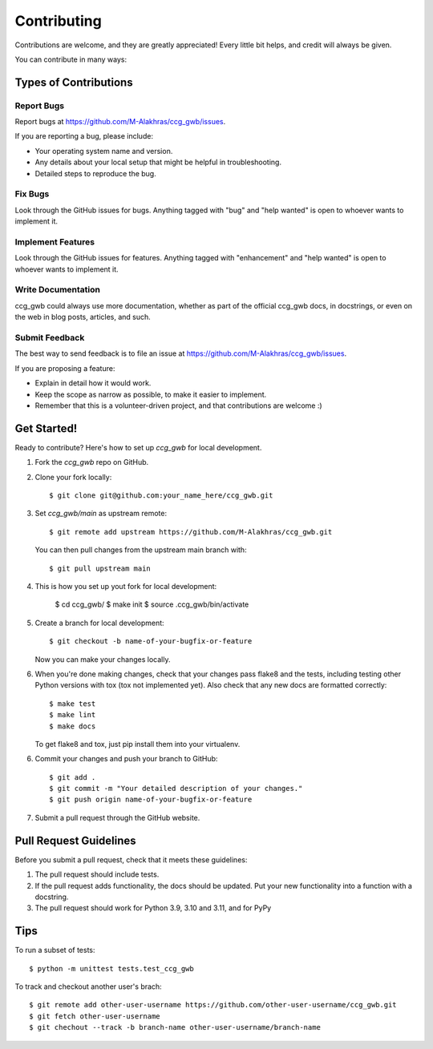 .. highlight:: shell

============
Contributing
============

Contributions are welcome, and they are greatly appreciated! Every little bit
helps, and credit will always be given.

You can contribute in many ways:

Types of Contributions
----------------------

Report Bugs
~~~~~~~~~~~

Report bugs at https://github.com/M-Alakhras/ccg_gwb/issues.

If you are reporting a bug, please include:

* Your operating system name and version.
* Any details about your local setup that might be helpful in troubleshooting.
* Detailed steps to reproduce the bug.

Fix Bugs
~~~~~~~~

Look through the GitHub issues for bugs. Anything tagged with "bug" and "help
wanted" is open to whoever wants to implement it.

Implement Features
~~~~~~~~~~~~~~~~~~

Look through the GitHub issues for features. Anything tagged with "enhancement"
and "help wanted" is open to whoever wants to implement it.

Write Documentation
~~~~~~~~~~~~~~~~~~~

ccg_gwb could always use more documentation, whether as part of the
official ccg_gwb docs, in docstrings, or even on the web in blog posts,
articles, and such.

Submit Feedback
~~~~~~~~~~~~~~~

The best way to send feedback is to file an issue at https://github.com/M-Alakhras/ccg_gwb/issues.

If you are proposing a feature:

* Explain in detail how it would work.
* Keep the scope as narrow as possible, to make it easier to implement.
* Remember that this is a volunteer-driven project, and that contributions
  are welcome :)

Get Started!
------------

Ready to contribute? Here's how to set up `ccg_gwb` for local development.

1. Fork the `ccg_gwb` repo on GitHub.
2. Clone your fork locally::

    $ git clone git@github.com:your_name_here/ccg_gwb.git

3. Set `ccg_gwb/main` as upstream remote::

    $ git remote add upstream https://github.com/M-Alakhras/ccg_gwb.git
    
   You can then pull changes from the upstream main branch with::
    
    $ git pull upstream main

4. This is how you set up yout fork for local development:

    $ cd ccg_gwb/
    $ make init
    $ source .ccg_gwb/bin/activate

5. Create a branch for local development::

    $ git checkout -b name-of-your-bugfix-or-feature

   Now you can make your changes locally.

6. When you're done making changes, check that your changes pass flake8 and the tests, including testing other Python versions with tox (tox not implemented yet). Also check that any new docs are formatted correctly::

    $ make test
    $ make lint
    $ make docs

   To get flake8 and tox, just pip install them into your virtualenv.

6. Commit your changes and push your branch to GitHub::

    $ git add .
    $ git commit -m "Your detailed description of your changes."
    $ git push origin name-of-your-bugfix-or-feature

7. Submit a pull request through the GitHub website.

Pull Request Guidelines
-----------------------

Before you submit a pull request, check that it meets these guidelines:

1. The pull request should include tests.
2. If the pull request adds functionality, the docs should be updated. Put
   your new functionality into a function with a docstring.
3. The pull request should work for Python 3.9, 3.10 and 3.11, and for PyPy

Tips
----

To run a subset of tests::

    $ python -m unittest tests.test_ccg_gwb

To track and checkout another user's brach::

    $ git remote add other-user-username https://github.com/other-user-username/ccg_gwb.git
    $ git fetch other-user-username
    $ git chechout --track -b branch-name other-user-username/branch-name